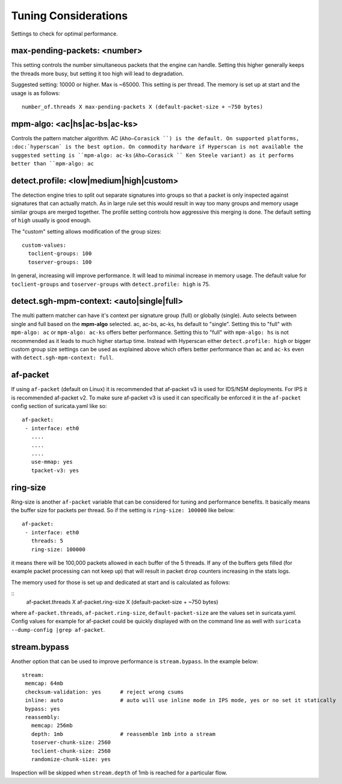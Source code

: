 Tuning Considerations
=====================

Settings to check for optimal performance.

max-pending-packets: <number>
~~~~~~~~~~~~~~~~~~~~~~~~~~~~~

This setting controls the number simultaneous packets that the engine
can handle. Setting this higher generally keeps the threads more busy,
but setting it too high will lead to degradation.

Suggested setting: 10000 or higher. Max is ~65000. This setting is per thread. The memory is set up at start and the usage is as follows:

::

    number_of.threads X max-pending-packets X (default-packet-size + ~750 bytes)

mpm-algo: <ac|hs|ac-bs|ac-ks>
~~~~~~~~~~~~~~~~~~~~~~~~~~~~~~~~~~~~~~~~~~~~~

Controls the pattern matcher algorithm. AC (``Aho–Corasick ``) is the default. On supported platforms, :doc:`hyperscan` is the best option. On commodity hardware if Hyperscan is not available the suggested setting is ``mpm-algo: ac-ks`` (``Aho–Corasick `` Ken Steele variant) as it performs better than ``mpm-algo: ac``

detect.profile: <low|medium|high|custom>
~~~~~~~~~~~~~~~~~~~~~~~~~~~~~~~~~~~~~~~~~~~~~~~

The detection engine tries to split out separate signatures into
groups so that a packet is only inspected against signatures that can
actually match. As in large rule set this would result in way too many
groups and memory usage similar groups are merged together. The
profile setting controls how aggressive this merging is done. The default setting of ``high`` usually is good enough.

The "custom" setting allows modification of the group sizes:

::

    custom-values:
      toclient-groups: 100
      toserver-groups: 100

In general, increasing will improve performance. It will lead to minimal increase in memory usage. 
The default value for ``toclient-groups`` and ``toserver-groups`` with ``detect.profile: high`` is 75.

detect.sgh-mpm-context: <auto|single|full>
~~~~~~~~~~~~~~~~~~~~~~~~~~~~~~~~~~~~~~~~~~~~~~~~~

The multi pattern matcher can have it's context per signature group
(full) or globally (single). Auto selects between single and full
based on the **mpm-algo** selected. ac, ac-bs, ac-ks, hs default to "single". 
Setting this to "full" with ``mpm-algo: ac`` or ``mpm-algo: ac-ks`` offers better performance. Setting this to "full" with ``mpm-algo: hs`` is not recommended as it leads to much higher startup time. Instead with Hyperscan either ``detect.profile: high`` or bigger custom group size settings can be used as explained above which offers better performance than ``ac`` and ``ac-ks`` even with ``detect.sgh-mpm-context: full``.

af-packet
~~~~~~~~~

If using ``af-packet`` (default on Linux) it is recommended that af-packet v3 is used for IDS/NSM deployments. For IPS it is recommended af-packet v2. To make sure af-packet v3 is used it can specifically be enforced it in the ``af-packet`` config section of suricata.yaml like so:

::

 af-packet:
  - interface: eth0
    ....
    ....
    ....
    use-mmap: yes
    tpacket-v3: yes

ring-size
~~~~~~~~~

Ring-size is another ``af-packet`` variable that can be considered for tuning and performance benefits. It basically means the buffer size for packets per thread. So if the setting is ``ring-size: 100000`` like below: 

::

 af-packet:
  - interface: eth0
    threads: 5
    ring-size: 100000

it means there will be 100,000 packets allowed in each buffer of the 5 threads. If any of the buffers gets filled (for example packet processing can not keep up) that will result in packet ``drop`` counters increasing in the stats logs.   

The memory used for those is set up and dedicated at start and is calculated as follows: 

::
 af-packet.threads X af-packet.ring-size X (default-packet-size + ~750 bytes)

where ``af-packet.threads``, ``af-packet.ring-size``, ``default-packet-size`` are the values set in suricata.yaml. Config values for example for af-packet could be quickly displayed with on the command line as well with ``suricata --dump-config |grep af-packet``.

stream.bypass
~~~~~~~~~~~~~

Another option that can be used to improve performance is ``stream.bypass``. 
In the example below:

::

 stream:
  memcap: 64mb
  checksum-validation: yes      # reject wrong csums
  inline: auto                  # auto will use inline mode in IPS mode, yes or no set it statically
  bypass: yes
  reassembly:
    memcap: 256mb
    depth: 1mb                  # reassemble 1mb into a stream
    toserver-chunk-size: 2560
    toclient-chunk-size: 2560
    randomize-chunk-size: yes
  
Inspection will be skipped when ``stream.depth`` of 1mb is reached for a particular flow.
